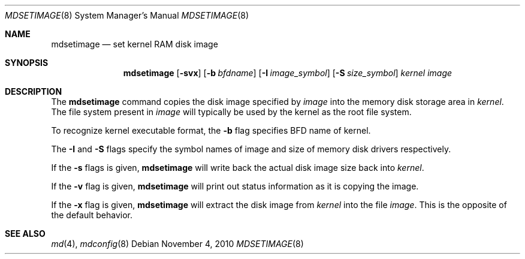 .\"	$NetBSD$
.\"
.\" Copyright (c) 1996 Christopher G. Demetriou
.\" All rights reserved.
.\"
.\" Redistribution and use in source and binary forms, with or without
.\" modification, are permitted provided that the following conditions
.\" are met:
.\" 1. Redistributions of source code must retain the above copyright
.\"    notice, this list of conditions and the following disclaimer.
.\" 2. Redistributions in binary form must reproduce the above copyright
.\"    notice, this list of conditions and the following disclaimer in the
.\"    documentation and/or other materials provided with the distribution.
.\" 3. The name of the author may not be used to endorse or promote products
.\"    derived from this software without specific prior written permission.
.\"
.\" THIS SOFTWARE IS PROVIDED BY THE AUTHOR ``AS IS'' AND ANY EXPRESS OR
.\" IMPLIED WARRANTIES, INCLUDING, BUT NOT LIMITED TO, THE IMPLIED WARRANTIES
.\" OF MERCHANTABILITY AND FITNESS FOR A PARTICULAR PURPOSE ARE DISCLAIMED.
.\" IN NO EVENT SHALL THE AUTHOR BE LIABLE FOR ANY DIRECT, INDIRECT,
.\" INCIDENTAL, SPECIAL, EXEMPLARY, OR CONSEQUENTIAL DAMAGES (INCLUDING, BUT
.\" NOT LIMITED TO, PROCUREMENT OF SUBSTITUTE GOODS OR SERVICES; LOSS OF USE,
.\" DATA, OR PROFITS; OR BUSINESS INTERRUPTION) HOWEVER CAUSED AND ON ANY
.\" THEORY OF LIABILITY, WHETHER IN CONTRACT, STRICT LIABILITY, OR TORT
.\" (INCLUDING NEGLIGENCE OR OTHERWISE) ARISING IN ANY WAY OUT OF THE USE OF
.\" THIS SOFTWARE, EVEN IF ADVISED OF THE POSSIBILITY OF SUCH DAMAGE.
.\"
.\" <<Id: LICENSE_GC,v 1.1 2001/10/01 23:24:05 cgd Exp>>
.\"
.Dd November 4, 2010
.Dt MDSETIMAGE 8
.Os
.Sh NAME
.Nm mdsetimage
.Nd set kernel RAM disk image
.Sh SYNOPSIS
.Nm
.Op Fl svx
.Op Fl b Ar bfdname
.Op Fl I Ar image_symbol
.Op Fl S Ar size_symbol
.Ar kernel
.Ar image
.Sh DESCRIPTION
The
.Nm
command copies the disk image specified by
.Ar image
into the memory disk storage area in
.Ar kernel .
The file system present in
.Ar image
will typically be used by the kernel
as the root file system.
.Pp
To recognize kernel executable format, the
.Fl b
flag specifies BFD name of kernel.
.Pp
The
.Fl I
and
.Fl S
flags specify the symbol names of image and size of memory disk
drivers respectively.
.Pp
If the
.Fl s
flags is given,
.Nm
will write back the actual disk image size back into
.Ar kernel .
.Pp
If the
.Fl v
flag is given,
.Nm
will print out status information as
it is copying the image.
.Pp
If the
.Fl x
flag is given,
.Nm
will extract the disk image from
.Ar kernel
into the file
.Ar image .
This is the opposite of the default behavior.
.Sh SEE ALSO
.Xr md 4 ,
.Xr mdconfig 8
